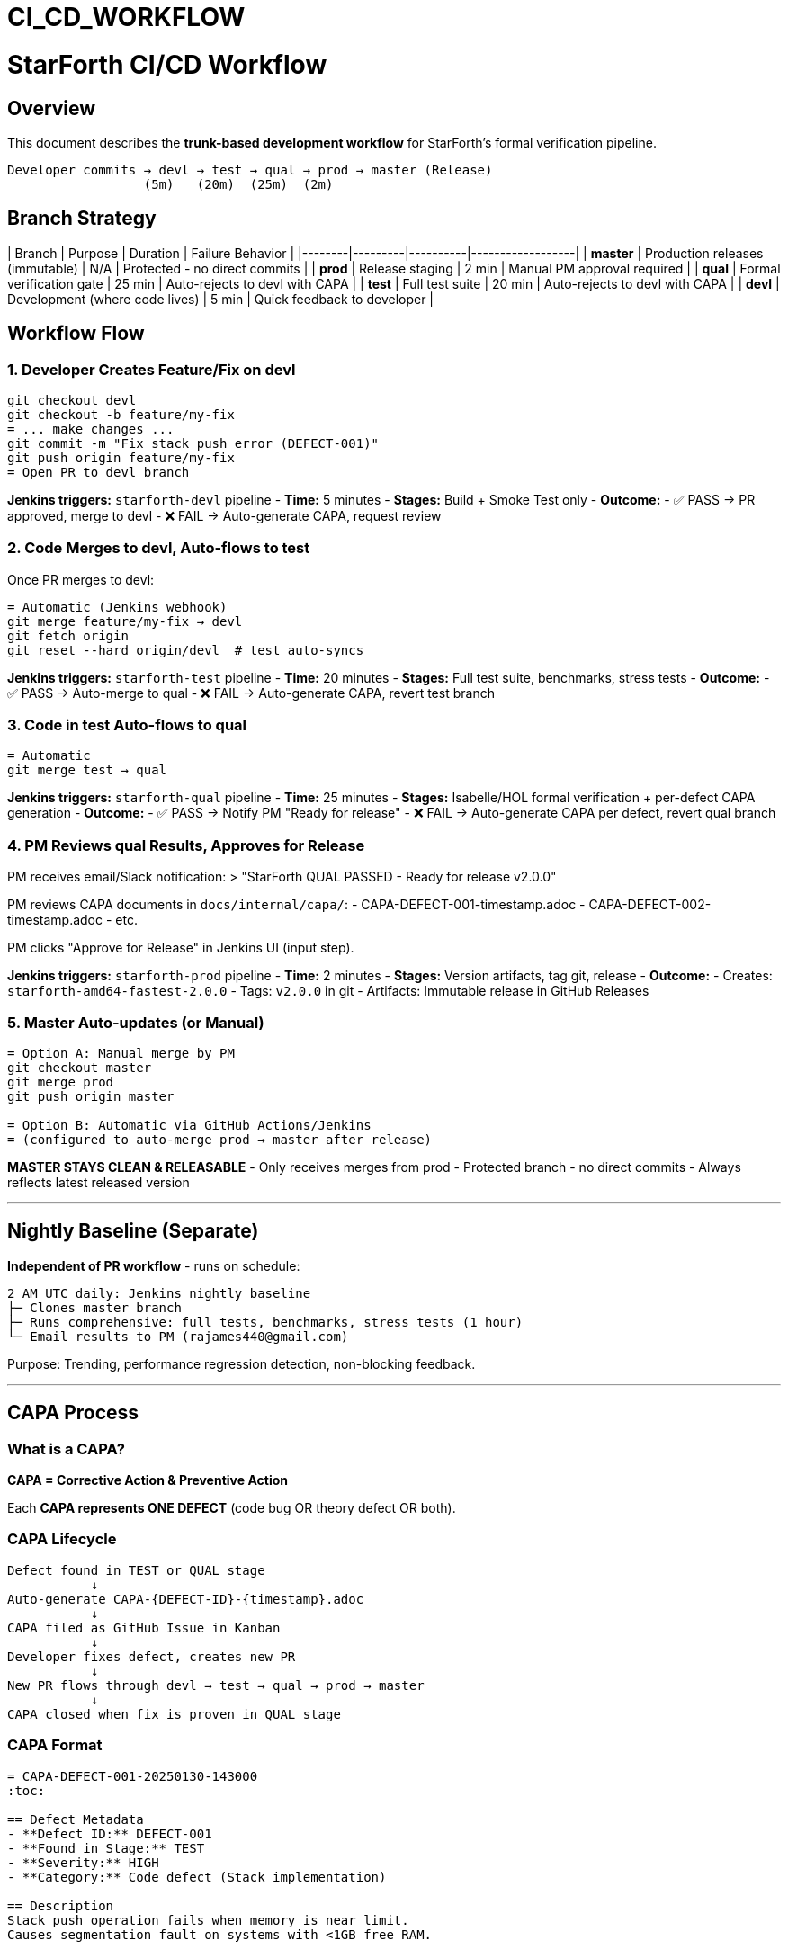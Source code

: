 ////
CONVERTED FROM MARKDOWN
Conversion Date: 2025-10-31
Status: Awaiting review and conversion refinement
////

= CI_CD_WORKFLOW


= StarForth CI/CD Workflow

== Overview

This document describes the **trunk-based development workflow** for StarForth's formal verification pipeline.

```
Developer commits → devl → test → qual → prod → master (Release)
                  (5m)   (20m)  (25m)  (2m)
```

== Branch Strategy

| Branch | Purpose | Duration | Failure Behavior |
|--------|---------|----------|------------------|
| **master** | Production releases (immutable) | N/A | Protected - no direct commits |
| **prod** | Release staging | 2 min | Manual PM approval required |
| **qual** | Formal verification gate | 25 min | Auto-rejects to devl with CAPA |
| **test** | Full test suite | 20 min | Auto-rejects to devl with CAPA |
| **devl** | Development (where code lives) | 5 min | Quick feedback to developer |

== Workflow Flow

=== 1. Developer Creates Feature/Fix on devl

```bash
git checkout devl
git checkout -b feature/my-fix
= ... make changes ...
git commit -m "Fix stack push error (DEFECT-001)"
git push origin feature/my-fix
= Open PR to devl branch
```

**Jenkins triggers:** `starforth-devl` pipeline
- **Time:** 5 minutes
- **Stages:** Build + Smoke Test only
- **Outcome:**
  - ✅ PASS → PR approved, merge to devl
  - ❌ FAIL → Auto-generate CAPA, request review

=== 2. Code Merges to devl, Auto-flows to test

Once PR merges to devl:
```bash
= Automatic (Jenkins webhook)
git merge feature/my-fix → devl
git fetch origin
git reset --hard origin/devl  # test auto-syncs
```

**Jenkins triggers:** `starforth-test` pipeline
- **Time:** 20 minutes
- **Stages:** Full test suite, benchmarks, stress tests
- **Outcome:**
  - ✅ PASS → Auto-merge to qual
  - ❌ FAIL → Auto-generate CAPA, revert test branch

=== 3. Code in test Auto-flows to qual

```bash
= Automatic
git merge test → qual
```

**Jenkins triggers:** `starforth-qual` pipeline
- **Time:** 25 minutes
- **Stages:** Isabelle/HOL formal verification + per-defect CAPA generation
- **Outcome:**
  - ✅ PASS → Notify PM "Ready for release"
  - ❌ FAIL → Auto-generate CAPA per defect, revert qual branch

=== 4. PM Reviews qual Results, Approves for Release

PM receives email/Slack notification:
> "StarForth QUAL PASSED - Ready for release v2.0.0"

PM reviews CAPA documents in `docs/internal/capa/`:
- CAPA-DEFECT-001-timestamp.adoc
- CAPA-DEFECT-002-timestamp.adoc
- etc.

PM clicks "Approve for Release" in Jenkins UI (input step).

**Jenkins triggers:** `starforth-prod` pipeline
- **Time:** 2 minutes
- **Stages:** Version artifacts, tag git, release
- **Outcome:**
  - Creates: `starforth-amd64-fastest-2.0.0`
  - Tags: `v2.0.0` in git
  - Artifacts: Immutable release in GitHub Releases

=== 5. Master Auto-updates (or Manual)

```bash
= Option A: Manual merge by PM
git checkout master
git merge prod
git push origin master

= Option B: Automatic via GitHub Actions/Jenkins
= (configured to auto-merge prod → master after release)
```

**MASTER STAYS CLEAN & RELEASABLE**
- Only receives merges from prod
- Protected branch - no direct commits
- Always reflects latest released version

---

== Nightly Baseline (Separate)

**Independent of PR workflow** - runs on schedule:
```
2 AM UTC daily: Jenkins nightly baseline
├─ Clones master branch
├─ Runs comprehensive: full tests, benchmarks, stress tests (1 hour)
└─ Email results to PM (rajames440@gmail.com)
```

Purpose: Trending, performance regression detection, non-blocking feedback.

---

== CAPA Process

=== What is a CAPA?

**CAPA = Corrective Action & Preventive Action**

Each **CAPA represents ONE DEFECT** (code bug OR theory defect OR both).

=== CAPA Lifecycle

```
Defect found in TEST or QUAL stage
           ↓
Auto-generate CAPA-{DEFECT-ID}-{timestamp}.adoc
           ↓
CAPA filed as GitHub Issue in Kanban
           ↓
Developer fixes defect, creates new PR
           ↓
New PR flows through devl → test → qual → prod → master
           ↓
CAPA closed when fix is proven in QUAL stage
```

=== CAPA Format

```adoc
= CAPA-DEFECT-001-20250130-143000
:toc:

== Defect Metadata
- **Defect ID:** DEFECT-001
- **Found in Stage:** TEST
- **Severity:** HIGH
- **Category:** Code defect (Stack implementation)

== Description
Stack push operation fails when memory is near limit.
Causes segmentation fault on systems with <1GB free RAM.

== Impact
Any computation involving large data structures on memory-constrained systems fails.

== Root Cause
Buffer overflow in `stack_push()` at src/stack.c:142
Missing bounds check before memory allocation.

== Evidence
Build: https://jenkins.example.com/job/starforth-test/build-123
Log: [test-123-stack-overflow.log]

== Corrective Action Required
Fix bounds checking in stack_push() function.
Add integration test for memory-constrained systems.

== References
- Code: src/stack.c:142
- Theory: docs/src/internal/formal/Stack.thy (line 45)
- Test: tests/test_stack_limits.c

== Status
OPEN - Awaiting fix from devl branch
```

---

== GitHub Issue (Kanban) Integration

Each CAPA auto-creates a GitHub Issue:

```
Title: [CAPA-DEFECT-001] Stack push buffer overflow
Labels: defect, high-priority, stack
Assignee: (auto-assign to dev who triggered it)
Body: (CAPA document content)
```

PM reviews in GitHub Kanban board:
```
[To Do] → [In Progress] → [In Review] → [Done]
 ↑
CAPAs appear here automatically
```

---

== Jenkins Jobs Configuration

=== Job: starforth-devl
**Trigger:** PR opened/updated on devl branch
**Jenkinsfile:** `jenkinsfiles/devl/Jenkinsfile`
**Timeout:** 10 minutes
**On Success:** Merge PR
**On Failure:** Request code review, auto-generate CAPA

=== Job: starforth-test
**Trigger:** Push to devl (auto-sync to test)
**Jenkinsfile:** `jenkinsfiles/test/Jenkinsfile`
**Timeout:** 30 minutes
**On Success:** Auto-merge test → qual
**On Failure:** Revert test branch, auto-generate CAPA

=== Job: starforth-qual
**Trigger:** Push to test (auto-sync to qual)
**Jenkinsfile:** `jenkinsfiles/qual/Jenkinsfile`
**Timeout:** 45 minutes
**On Success:** Email PM "Ready for release"
**On Failure:** Revert qual branch, auto-generate CAPA

=== Job: starforth-prod
**Trigger:** Manual Jenkins input step (PM approval)
**Jenkinsfile:** `jenkinsfiles/prod/Jenkinsfile`
**Timeout:** 5 minutes
**On Success:** Tag git (v2.0.0), create GitHub Release
**On Failure:** Alert PM, don't touch master

=== Job: starforth-nightly
**Trigger:** Cron `0 2 * * *` (2 AM UTC daily)
**Jenkinsfile:** `Jenkinsfile` (baseline)
**Timeout:** 2 hours
**On Complete:** Email results (success/failure)

---

== Quick Reference: Developer Workflow

```bash
= 1. Create feature branch
git checkout devl
git pull origin devl
git checkout -b feature/fix-defect-001

= 2. Make changes
vim src/stack.c
= ... edit code ...

= 3. Test locally
make test
make smoke

= 4. Commit with reference to defect
git add src/stack.c
git commit -m "Fix stack push bounds check (DEFECT-001)"

= 5. Push and create PR
git push origin feature/fix-defect-001
= Open PR on GitHub (devl ← feature/fix-defect-001)

= 6. Jenkins runs starforth-devl (5 min)
= [Watch in Jenkins UI or GitHub PR status]

= 7. If PASS → PR approved, merge
= If FAIL → Fix issues, push again

= 8. Once merged to devl:
=    - Auto-syncs to test (starforth-test runs, 20 min)
=    - If test PASS → Auto-syncs to qual (starforth-qual runs, 25 min)
=    - If qual PASS → PM notified, manually approves for release
```

---

== Troubleshooting

=== "My PR failed in devl stage - what do I do?"

1. Check Jenkins log: Build → Console Output
2. Fix the issue locally
3. `git push origin feature/my-fix` again
4. Jenkins re-runs automatically
5. Repeat until it passes

=== "Test branch failed - how do I fix?"

1. Check what failed: `starforth-test` Jenkins job
2. Issue is likely a regression in devl code
3. Create new PR on devl to fix it
4. Once fixed, test will auto-sync and pass

=== "Qual found defects - how do I respond?"

1. PM receives email with list of CAPAs
2. Each CAPA is a separate GitHub Issue
3. Assign them to yourself or team
4. Create PR on devl to fix each one
5. Each fix goes through the full workflow again
6. Once all fixed, qual will pass and ready for release

=== "I need to rollback a release"

```bash
git checkout master
git revert v2.0.0  # Creates a new commit that undoes v2.0.0
git tag v2.0.1
git push origin master v2.0.1
= New release becomes v2.0.1 (fix of v2.0.0)
```

---

== Key Principles

1. **Devl is the source of truth** - all code goes here first
2. **Automatic flow** - code auto-merges devl → test → qual (unless it fails)
3. **Manual release gate** - only PM approves qual → prod
4. **One defect = one CAPA** - atomic tracking and fixing
5. **Master stays clean** - always releasable, only updated from prod
6. **Immutable artifacts** - released binaries tagged and archived forever

---

== Timeline Example: Releasing v2.0.0

```
Monday 9 AM:   Dev commits to devl (feature/fix-defect-001)
Monday 9:05:   devl pipeline runs (PASS) → merged
Monday 9:10:   test pipeline auto-starts
Monday 9:30:   test passes → auto-merges to qual
Monday 9:35:   qual pipeline auto-starts
Monday 10:00:  qual passes → PM gets email "Ready for release"
Monday 10:15:  PM reviews CAPAs, clicks "Approve for Release"
Monday 10:17:  prod pipeline runs
Monday 10:19:  ✅ v2.0.0 tagged in git, released
Monday 10:20:  master branch auto-updated
Monday 10:30:  Release notes emailed to stakeholders
```

**Total time from commit to release:** ~1.5 hours (mostly waiting for pipelines)

---

== Questions?

See: `JENKINS_SETUP.md` for how to configure Jenkins
See: `CAPA_PROCESS.md` for detailed CAPA handling
See: Individual `Jenkinsfile` comments for stage details